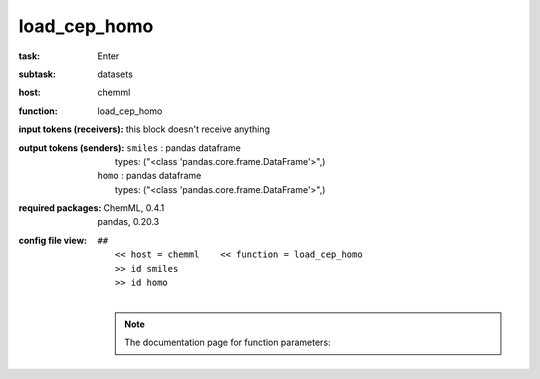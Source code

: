 .. _load_cep_homo:

load_cep_homo
==============

:task:
    | Enter

:subtask:
    | datasets

:host:
    | chemml

:function:
    | load_cep_homo

:input tokens (receivers):
    |   this block doesn't receive anything

:output tokens (senders):
    | ``smiles`` : pandas dataframe
    |   types: ("<class 'pandas.core.frame.DataFrame'>",)
    | ``homo`` : pandas dataframe
    |   types: ("<class 'pandas.core.frame.DataFrame'>",)


:required packages:
    | ChemML, 0.4.1
    | pandas, 0.20.3

:config file view:
    | ``##``
    |   ``<< host = chemml    << function = load_cep_homo``
    |   ``>> id smiles``
    |   ``>> id homo``
    |
    .. note:: The documentation page for function parameters: 
